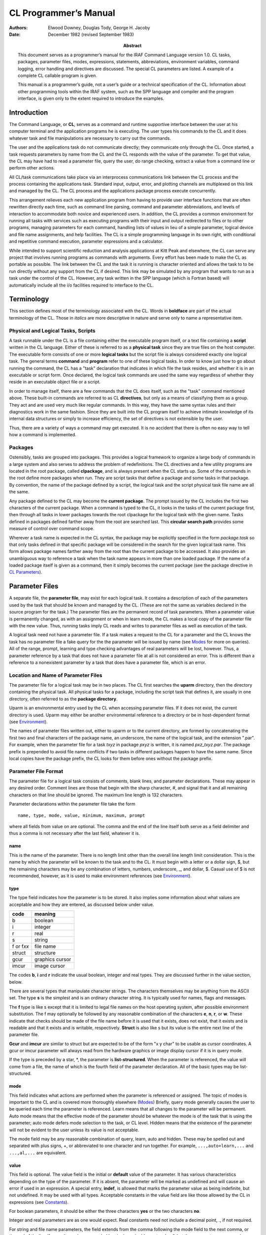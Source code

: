 ======================
CL Programmer’s Manual
======================

:Authors: - Elwood Downey, Douglas Tody, George H. Jacoby
:Date: December 1982 (revised September 1983)
:Abstract: This document serves as a programmer’s manual for the IRAF
 Command Language version 1.0. CL tasks, packages, parameter files,
 modes, expressions, statements, abbreviations, environment variables,
 command logging, error handling and directives are discussed. The
 special CL parameters are listed. A example of a complete CL callable
 program is given.

 This manual is a programmer’s guide, not a user’s guide or a
 technical specification of the CL. Information about other
 programming tools within the IRAF system, such as the SPP language
 and compiler and the program interface, is given only to the extent
 required to introduce the examples.

Introduction
------------

The Command Language, or **CL**, serves as a command and runtime
supportive interface between the user at his computer terminal and the
application programs he is executing. The user types his commands to the
CL and it does whatever task and file manipulations are necessary to
carry out the commands.

The user and the applications task do not communicate directly; they
communicate only through the CL. Once started, a task requests
parameters by name from the CL and the CL responds with the value of the
parameter. To get that value, the CL may have had to read a parameter
file, query the user, do range checking, extract a value from a command
line or perform other actions.

All CL/task communications take place via an interprocess communications
link between the CL process and the process containing the applications
task. Standard input, output, error, and plotting channels are
multiplexed on this link and managed by the CL. The CL process and the
applications package process execute concurrently.

This arrangement relieves each new application program from having to
provide user interface functions that are often rewritten directly each
time, such as command line parsing, command and parameter abbreviations,
and levels of interaction to accommodate both novice and experienced
users. In addition, the CL provides a common environment for running all
tasks with services such as executing programs with their input and
output redirected to files or to other programs, managing parameters for
each command, handling lists of values in lieu of a simple parameter,
logical device and file name assignments, and help facilities. The CL is
a simple programming language in its own right, with conditional and
repetitive command execution, parameter expressions and a calculator.

While intended to support scientific reduction and analysis applications
at Kitt Peak and elsewhere, the CL can serve any project that involves
running programs as commands with arguments. Every effort has been made
to make the CL as portable as possible. The link between the CL and the
task it is running is character oriented and allows the task to to be
run directly without any support from the CL if desired. This link may
be simulated by any program that wants to run as a task under the
control of the CL. However, any task written in the SPP language (which
is Fortran based) will automatically include all the i/o facilities
required to interface to the CL.


Terminology
-----------

This section defines most of the terminology associated with the CL.
Words in **boldface** are part of the actual terminology of the CL.
Those in *italics* are more descriptive in nature and serve only to name
a representative item.

Physical and Logical Tasks, Scripts
~~~~~~~~~~~~~~~~~~~~~~~~~~~~~~~~~~~

A task runnable under the CL is a file containing either the executable
program itself, or a text file containing a **script** written in the CL
language. Either of these is referred to as a **physical task** since
they are true files on the host computer. The executable form consists
of one or more **logical tasks** but the script file is always
considered exactly one logical task. The general terms **command** and
**program** refer to one of these logical tasks. In order to know just
how to go about running the command, the CL has a "task" declaration
that indicates in which file the task resides, and whether it is in an
executable or script form. Once declared, the logical task commands are
used the same way regardless of whether they reside in an executable
object file or a script.

In order to manage itself, there are a few commands that the CL does
itself, such as the "task" command mentioned above. These built-in
commands are referred to as CL **directives**, but only as a means of
classifying them as a group. They act and are used very much like
regular commands. In this way, they have the same syntax rules and their
diagnostics work in the same fashion. Since they are built into the CL
program itself to achieve intimate knowledge of its internal data
structures or simply to increase efficiency, the set of directives is
not extensible by the user.

Thus, there are a variety of ways a command may get executed. It is no
accident that there is often no easy way to tell how a command is
implemented.


Packages
~~~~~~~~

Ostensibly, tasks are grouped into packages. This provides a logical
framework to organize a large body of commands in a large system and
also serves to address the problem of redefinitions. The CL directives
and a few utility programs are located in the root package, called
**clpackage**, and is always present when the CL starts up. Some of the
commands in the root define more packages when run. They are script
tasks that define a package and some tasks in that package. By
convention, the name of the package defined by a script, the logical
task and the script physical task file name are all the same.

Any package defined to the CL may become the **current package**. The
prompt issued by the CL includes the first two characters of the current
package. When a command is typed to the CL, it looks in the tasks of the
current package first, then through all tasks in lower packages towards
the root clpackage for the logical task with the given name. Tasks
defined in packages defined farther away from the root are searched
last. This **circular search path** provides some measure of control
over command scope.

Wherever a task name is expected in the CL syntax, the package may be
explicitly specified in the form *package.task* so that only tasks
defined in that specific package will be considered in the search for
the given logical task name. This form allows package names farther away
from the root than the current package to be accessed. It also provides
an unambiguous way to reference a task when the task name appears in
more than one loaded package. If the name of a loaded package itself is
given as a command, then it simply becomes the current package (see the
package directive in `CL Parameters`_).

Parameter Files
---------------

A separate file, the **parameter file**, may exist for each logical
task. It contains a description of each of the parameters used by the
task that should be known and managed by the CL. (These are not the same
as variables declared in the source program for the task.) The parameter
files are the permanent record of task parameters. When a parameter
value is permanently changed, as with an assignment or when in learn
mode, the CL makes a local copy of the parameter file with the new
value. Thus, running tasks imply CL reads and writes to parameter files
as well as execution of the task.

A logical task need not have a parameter file. If a task makes a
request to the CL for a parameter and the CL knows the task has no
parameter file a fake query for the the parameter will be issued by
name (see `Modes`_ for more on queries). All of the range, prompt,
learning and type checking advantages of real parameters will be lost,
however. Thus, a parameter reference by a task that does not have a
parameter file at all is not considered an error. This is different
than a reference to a nonexistent parameter by a task that does have a
parameter file, which is an error.


Location and Name of Parameter Files
~~~~~~~~~~~~~~~~~~~~~~~~~~~~~~~~~~~~

The parameter file for a logical task may be in two places. The CL first
searches the **uparm** directory, then the directory containing the
physical task. All physical tasks for a package, including the script
task that defines it, are usually in one directory, often referred to as
the **package directory**.

Uparm is an environmental entry used by the CL when accessing parameter
files. If it does not exist, the current directory is used. Uparm may
either be another environmental reference to a directory or be in
host-dependent format (see `Environment`_).

The names of parameter files written out, either to uparm or to the
current directory, are formed by concatenating the first two and final
characters of the package name, an underscore, the name of the logical
task, and the extension ".par". For example, when the parameter file for
a task *txyz* in package *pxyz* is written, it is named *pxz_txyz.par*.
The package prefix is prepended to avoid file name conflicts if two
tasks in different packages happen to have the same name. Since local
copies have the package prefix, the CL looks for them before ones
without the package prefix.


Parameter File Format
~~~~~~~~~~~~~~~~~~~~~

The parameter file for a logical task consists of comments, blank lines,
and parameter declarations. These may appear in any desired order.
Comment lines are those that begin with the sharp character, #, and
signal that it and all remaining characters on that line should be
ignored. The maximum line length is 132 characters.

Parameter declarations within the parameter file take the form

::
   
   name, type, mode, value, minimum, maximum, prompt

where all fields from value on are optional. The comma and the end of
the line itself both serve as a field delimiter and thus a comma is not
necessary after the last field, whatever it is.


name
^^^^

This is the name of the parameter. There is no length limit other than
the overall line length limit consideration. This is the name by which
the parameter will be known to the task and to the CL. It must begin
with a letter or a dollar sign, $, but the remaining characters may be
any combination of letters, numbers, underscore, \_, and dollar, $.
Casual use of $ is not recommended, however, as it is used to make
environment references (see `Environment`_).


type
^^^^

The type field indicates how the parameter is to be stored. It also
implies some information about what values are acceptable and how they
are entered, as discussed below under value.

============ ============
code	     meaning
============ ============
b            boolean
i            integer
r	     real
s	     string
f or f\ *xx* file name
struct       structure	
gcur         graphics cursor
imcur        image cursor
============ ============


The codes **b**, **i** and **r** indicate the usual boolean, integer and
real types. They are discussed further in the value section, below.

There are several types that manipulate character strings. The
characters themselves may be anything from the ASCII set. The type **s**
is the simplest and is an ordinary character string. It is typically
used for names, flags and messages.

The **f** type is like s except that it is limited to legal file names
on the host operating system, after possible environment substitution.
The f may optionally be followed by any reasonable combination of the
characters **e**, **n**, **r**, or **w**. These indicate that checks
should be made of the file name before it is used that it exists, does
not exist, that it exists and is readable and that it exists and is
writable, respectively. **Struct** is also like s but its value is the
entire next line of the parameter file.

**Gcur** and **imcur** are similar to struct but are expected to be of
the form "x y char" to be usable as cursor coordinates. A gcur or imcur
parameter will always read from the hardware graphics or image display
cursor if it is in query mode.

If the type is preceded by a star, \*, the parameter is
**list-structured**. When the parameter is referenced, the value will
come from a file, the name of which is the fourth field of the parameter
declaration. All of the basic types may be list-structured.


mode
^^^^

This field indicates what actions are performed when the parameter is
referenced or assigned. The topic of modes is important to the CL and is
covered more thoroughly elsewhere (`Modes`_) Briefly, query mode generally
causes the user to be queried each time the parameter is referenced.
Learn means that all changes to the parameter will be permanent. Auto
mode means that the effective mode of the parameter should be whatever
the mode is of the task that is using the parameter; auto mode defers
mode selection to the task, or CL level. Hidden means that the existence
of the parameter will not be evident to the user unless its value is not
acceptable.

The mode field may be any reasonable combination of query, learn, auto
and hidden. These may be spelled out and separated with plus signs, +,
or abbreviated to one character and run together. For example,
``...,auto+learn,...`` and ``...,al,...`` are equivalent.


value
^^^^^

This field is optional. The value field is the initial or **default**
value of the parameter. It has various characteristics depending on the
type of the parameter. If it is absent, the parameter will be marked as
undefined and will cause an error if used in an expression. A special
entry, **indef**, is allowed that marks the parameter value as being
indefinite, but not undefined. It may be used with all types. Acceptable
constants in the value field are like those allowed by the CL in
expressions (see `Constants`_).

For boolean parameters, it should be either the three characters **yes**
or the two characters **no**.

Integer and real parameters are as one would expect. Real constants need
not include a decimal point, ., if not required.

For string and file name parameters, the field extends from the comma
following the mode field to the next comma, or the end of the line if
none. It may be surrounded by single or double quotes, ’ or ", but these
are not necessary unless the string is to include a comma. The length of
the storage allocated for the string will be the minimum of 30
characters and the length of the initial value, up to a maximum of 132.
Later changes to the value of the string will be silently truncated to
the amount thus established.

Structs and the cursor types use the value field to indicate the number
of characters of storage to allocate to hold the value of the parameter.
The value is a string consisting of the entire next line of the
parameter file. If no number is given in the value field, then just
enough storage to hold the next line will be allocated. If the number is
larger, this allows the value to grow longer than the length of the next
line. Since dynamic string storage is not used in the CL, the length of
all strings is fixed and using the value field in this way permits a
short initial value but allows for later growth. The length of string
storage is limited to 132 characters. It is an error to explicitly
specify a storage length shorter than the initial value.

The value field for list-structured parameters is the name of the file
containing values for the parameter. This name is subject to the same
restrictions as a parameter of type fr and environmental references are
allowed.

Thus, the value field entry for a parameter in a parameter file has
several different uses, depending on the type of the parameter. The term
**value** refers to that which is used when the parameter is used in an
expression and **value field** refers specifically to the fourth field
of the parameter specification. Because of this multiple usage, the CL
recognizes this field with several names, as described under parameter
references (`Parameter References`_).


minimum and maximum
^^^^^^^^^^^^^^^^^^^

These two fields work together to specify a validity range for the value
of the parameter. They are ignored for all types except integer, real,
and file name parameters and follow the same rules as the value field
for these type parameters. Their application to filenames is to test for
a simple lexical ordering. If they are both set when the parameter is
referenced, then a query will be generated if the value of the parameter
is not within range. No range checking is done if either the minimum or
maximum are undefined or if min > max. If the parameter is
list-structured, then the range checking is applied to the entry read
from the file.


prompt
^^^^^^

This field behaves like a string and extends from just after the sixth
comma in the parameter spec to the end of the line. It may be quoted. As
explained more thoroughly under query mode, its purpose is to provide a
meaningful prompt for the parameter during a query. If no prompt string
is given, then the query will just use the name of the parameter. As
with strings, the length of the prompt implies the amount of static
storage to allocate; later changes to the the prompt will be silently
limited to this length.


Modes
-----

The CL supports three modes of operation, query, learn and auto.

**Query** mode is the most interactive and is the standard mode when the
CL is being used interactively. It causes each parameter referenced by a
task, or script, to produce a query on the terminal consisting of the
prompt string for that parameter, its current value and minimum and
maximum values, if set. If there is no prompt string, then the name of
the parameter is used. When the user sees this query, he may type a
simple return to accept the current value or type a new value. New
values that are entered in this way are checked for validity immediately
with regard to type and range, and the query repeats until a reasonable
value is entered.

A query will be generated regardless of the effective mode of the
parameter if it does not meet its range requirements. On the other hand,
a query will be prevented if the parameter was set on the command line,
again assuming it is not out of range. Thus, the CL relieves the
application program from some of the burden of verifying its parameters.

**Learn** mode retains the values of parameters across task runs and
even across CL sessions. The default values of parameters come from
their entries in the task’s parameter file. If learn mode is not in
effect, changes to parameter values by way of command line arguments to
the task or queries do not cause the parameter file to be updated and so
the values revert back to their defaults as soon as the task ends. Learn
mode makes these changes permanent by updating the parameter file for
the task.

**Hidden** mode applies only to parameters. It prevents queries from
being generated even if the effective mode for the parameter is query,
unless its value is out of range. Hidden mode also prevents the default
value from ever being "learned". The only way to change the default
value of a hidden parameter is by an assignment statement. Hidden mode
is useful for parameters that are rarely if ever changed to hide their
existence from all but experienced users.


Determining Modes
~~~~~~~~~~~~~~~~~

The modes exist independently in a three level hierarchy: the parameter,
the current task, and the CL itself. Whenever a parameter is referenced,
its **effective mode** is calculated. To determine the effective mode,
the mode settings of the three levels are used starting with the
parameter level. If the mode of the parameter is query or learn, that is
the effective mode. If the parameter’s mode is **auto**, then the
effective mode is that of the current task unless it too is in auto mode
in which case the effective mode is that of the CL. If all levels are
auto, the effective mode is auto and neither query nor learn effects
will occur.

Thus, each layer of the hierarchy, starting at the parameter level,
defers to a higher level until it finds either query or learn (or both).
Note that the presence of hidden mode at the parameter does not alter
this process but rather serves to override query mode, should it be
found at any given level. As a practical example, all the auto-mode
parameters in a task can effectively be put into query mode at once by
setting the mode once at the task level to query.


Setting and Changing Modes
~~~~~~~~~~~~~~~~~~~~~~~~~~

The modes themselves are set in different ways at the parameter and task
level. The mode for a particular parameter is accessed as a field of
that parameter called **p_mode**. It may be abbreviated. The mode of a
task is in a parameter **mode**, of type string, that contains any
reasonable combination of the letters **q**, **l**, **a** and **h**.
This parameter may be declared and initialized as desired in the
parameter file for the task just like any other parameter. If it does
not appear in the parameter file for a task when it runs, it will be
manufactured and supplied with a default setting of ’ql’. This is the
only case of a parameter added by the CL to a parameter list for a task.
One of the parameters to the CL itself is also **mode**, and this serves
as the mode of the CL, the highest level in the mode hierarchy.

As a convenience for naming modes, four CL string parameters **query**,
**learn**, **auto** and **hidden** are defined to be the
single-character strings ’q’, ’l’, ’a’ and ’h’. Examples of setting
modes at the CL, task, and parameter levels::

  mode = 'ql'                      # set CL mode to query, learn
  package.task.mode = 'a'          # set given task mode to auto
  package.task.param.p_mode = 'ql' # set given parameter's mode
  mode = query + learn             # use pre-defined string params
  mode += query                    # add query

The mode of a parameter may also be changed during a query for that
parameter. If the response to the query begins with a percent, %, then
the mode for the parameter may be set using the same format as that
used in the parameter file mode field (see `Parameter File
Format`_). This is useful during program development for making a
parameter hidden once its default value has been determined.


Recommended Mode Settings
~~~~~~~~~~~~~~~~~~~~~~~~~

The recommended default modes are auto and learn for the CL itself,
query for each task and auto or hidden for the parameters. Auto mode
for all non-hidden parameters in a task allows them all to be changed
at once by changing the mode of the task. The user will rarely do more
than change a task’s mode to auto, hide a parameter (by use of the %h
response to a query, `Setting and Changing Modes`_), or reset all
parameters of a task to their original default by deleting its
parameter file from the uparm directory (see `Location and Name of
Parameter Files`_).


Expressions
-----------

The CL allows expressions wherever a simple variable might appear. This
applies only to the language, however, not, for example, in the
parameter files. Expressions are the usual kinds of combinations of
constants, variables, intrinsic functions, operators, parentheses and
expressions (recursively).


Constants
~~~~~~~~~

Boolean constants are entered as the three characters "yes" or the two
characters "no". There are no true and false constants.

Integers are an uninterrupted sequence of digits; a trailing ‘b’ denotes
an octal constant.

Floating point constants are as in most languages but a decimal point is
not necessary if not needed. 5, 5., 5e0, .5e1 and 5.e0 are all
equivalent. Sexagesimal notation may also be used to create a floating
point value. A negative value is indicated by a leading minus sign, -,
leading zeros are not necessary and the seconds field is optional.
1:23:4.56, -12:3:4.5, 1:2:3 and -12:34 are all acceptable.

Strings are zero or more characters surrounded by single or double
quotes, ’ or ". The quotes are not needed in two cases. One is in
response to a query. In that case, everything up to the end of the typed
line is taken to be the string. If the quotes are used, however, they
will be discarded. The other case is when specifying the value of a
parameter on the command line when running a task. If the corresponding
parameter is of type string, filename or is list-structured and the
string need not be used in an expression, then the quotes are optional.

An additional constant, **indef**, is known to the CL. This is a special
setting that means indefinite, as opposed to being truly undefined. The
latter causes an abortive error if encounted during the evaluation of an
expression. A parameter that is merely indefinite does not result in an
error or a query and is useful for indicating the value should be
ignored, but propagated through an expression.

See the discussion of the intrinsic scan function (`Intrinsic
Functions`_) for two additional constants, EOF and stdin.


Parameter References
~~~~~~~~~~~~~~~~~~~~

The "variables" in CL expressions are task parameters. To reference a
parameter, the most general form is *package.task.param.field*. This
form may be used anywhere a parameter is legal. Only the parameter name
portion is required. If the package and task are not specified, the
parameters for the current task, then the current package and finally
those of the CL itself are searched. The parameter is not found if it
does not exist in one of these three places.

If the field is not specified, then the meaningful value of the
parameter is used, as explained under the discussion for the value
field of a parameter (see `Parameter File Format`_). The possible
fields are p_name, p_type, p_mode, p_value, p_minimum, p_maximum and
p_prompt. In addition, the value field may also be given as p_length,
p_default or p_filename.  These are intended for use with parameters
of type struct or cursor, integer or real, or filename (or
list-structured). These aliases are not strictly enforced but are
provided to improve readability and reliability in CL commands,
particularly within script tasks. Each portion of the parameter
reference may be abbreviated separately (see `Environment`_).

The result of using a logical operator is either the boolean true or
false. These values are represented internally as 1 and 0, respectively.
Although it is bad programming practice to make use of that fact in
further arithmetic operations, it is not prohibited.


Intrinsic Functions
~~~~~~~~~~~~~~~~~~~

The CL provides a set of standard intrinsic functions that may be used
in expressions. They are much like those found in most math libraries
and are listed here only for reference. As with commands, they may be
abbreviated but unlike commands their arguments must be enclosed in
parentheses. Calling them with illegal arguments or producing underflow
or overflow generates an error. Their argument(s) may be integer or real
and they will try to return the same type as their argument if no loss
of precision would result.

============== =================== ===========================
Usage          Number of Arguments Description
============== =================== ===========================
abs(x)          1                  absolute value
atan2(y,x)      2                  arc tangent, with proper quadrant
cos(x)          1                  cosine
exp(x)          1                  natural exponentiation
frac(x)         1                  fractional part
int(x)          1                  integral part
log(x)          1                  natural logarithm
log10(x)        1                  common logarithm
max(x1,x2...)   > 1                maximum
min(x1,x2...)   > 1                minimum
mod(x,modulo)   2                  first arg modulus the second
round(x)        1                  nearest integer, rounded away from zero
scan(l,p...)    > 1                free-format read; see below
sin(x)          1                  sine
sqrt(x)         1                  square root
tan(x)          1                  tangent
============== =================== ===========================


The **scan** intrinsic function reads from its first argument as a
string and assigns the pieces, suitably type cast, into the remaining
arguments. If the first argument is a list-structured parameter, the
next line of the file is read and scanned, unless query mode is in
effect in which case the user is always prompted for the line. If the
first argument is a string-type parameter, including filename, struct,
gcur or imcur, then the string is scanned. This serves as an in-core
read, much like a Fortran decode or a C sscanf function. Spaces, tabs
and commas are recognized delimiters. If the last target parameter is a
string, it will receive the remainder of the string being scanned.

Scan returns as its function value the number of successful conversions.
Reading from a list and encountering eof will cause scan to return a
count of zero. There is a pre-defined constant in the CL, **EOF**, which
is simply zero; it may be used to make the test more explicit. There is
another CL constant, **stdin**, which may be used as the first argument
to cause scan to read from the standard input. Examples of scan are::

  # Read gcur and print radii until end of list.
  while (scan (gcur, x, y, remainder) >= 2)
      = sqrt (x∗∗2 + y∗∗2)

::
 
  # Read until EOF is detected.
  while (scan (file, line) != EOF)
      = line


Operators
~~~~~~~~~

The following is a list of the arithmetic and logical operators
available in the CL. They are the same as in the SPP language.

=========== ============== =====================================
Operator(s) Type of Result Function
=========== ============== =====================================
+, -, \*, / numeric        the usual, but see below for + with strings
\*\*        numeric        raise to power
%           numeric        first expression modulus the second; like mod()
<, >        logical        less than, greater than
<=, >=      logical        less than or equal, greater than or equal
==, !=      logical        equal, not equal
&&          logical        logical "and"
\|          logical        logical "or"
!           logical        logical "not"
=========== ============== =====================================

For those familiar with C, note the absence of =. It is not considered
an operator that produces an l-value but may only be used in an
assignment statement.

The + operator can be used to concatenate strings. If only one of its
operands are strings, the other will be converted first. If one operand
is a string, the other is an integer and the string operand contains an
integer on the same side as the integer operand, then an arithmetic
addition will be performed as well. For example::

  'stringa' + 'stringb'	   -> 'stringastringb'
  'string1' + 'string2'	   -> 'string1string2'
  'string1' + 2	           -> 'string3'
  2 + 'string1'	           -> '2string1'
  2 + '9string'	           -> '11string'
  'string' + boolean_param -> 'stringyes' (or 'stringno')

Points, ., in strings with digits are not recognized as floatings so
trying to add floatings to strings, while not prohibited, probably
doesn’t do anything useful.


Statements
----------

Statements fall into the following categories: assignments, commands,
immediate and flow control. These will are discussed separately, below.

Statements may be delimited by newline or semicolon, ;, and may be
grouped with brackets, { and }. Nesting is supported. Comments begin
with the sharp character, #, which indicates that all characters from it
to the end of the line are to be ignored. Statements that are too long
to fit on a line may be continued by ending the line with a backslash,
\\ or they are automatically continued if the last character is a comma.

When used from a terminal, the CL issues a continuation prompt, >>>,
when the outermost statement has not been completed. This indicates
input is still being accepted and parsed. No work will actually be done
until the CL sees a complete input statement.


Assignment Statement
~~~~~~~~~~~~~~~~~~~~

An **assignment** is a statement of the form *parameter = expression*.
The parameter is always permanently changed by an assignment statement,
whether or not learn mode is in effect.

Two additional forms of assignments are provided that also perform
arithmetic, *param += exp* and *param −= exp*. These are equivalent to
*param = param + exp* and *param = param − exp*. They are more efficient
as well as more convenient. These forms also permanently change the
parameter.

All forms of the assignment statements will cause an error if the
result of *exp* is undefined. Thus, the CL will never allow a
parameter to be set to an undefined state. The only way to get an
undefined parameter is by not setting it in a parameter file (see the
value discussion in `Parameter File Format`_). Assignment statements
are the only way a hidden parameter may be permanently changed.


Commands
~~~~~~~~

A **command** is the basic means of running logical tasks. It consists
of the name of the logical task, possibly with arguments, and pipes to
more commands or io redirections. The arguments to the command, if any,
may optionally be surrounded by parentheses. These are recommended in
scripts. Command lines may be continued on the next line automatically
if they end with a comma or a backslash.


Command Arguments
^^^^^^^^^^^^^^^^^

The arguments to a command are given as a comma-separated list and come
in two basic forms, positional and absolute. The **positional** form is
any general expression. The expressions will be evaluated and assigned
one-to-one to the corresponding parameters of the task, as defined by
their order in the task’s parameter file, not counting hidden
parameters. Only the value of the parameter may be set in this manner. A
lone comma may be used as a placeholder and skips a parameter without
changing it. Parameters not reached in the matching are also not
changed.

The **absolute** form is an assignment, *parameter = expression*, where
the parameter must be a parameter of the task being run. This is useful
when a parameter value is to be changed but its position in the argument
list is not known or it would be awkward to arrive at its position by a
large number of positional arguments. Since the parameter is explicitly
named, fields other than the default value may be changed with the
absolute form.

Another form of absolute argument is the **switch**. It is a shorthand
way of specifying the truth value of a boolean parameter. A switch
consists of the parameter followed by a plus, +, to set it to yes, or a
minus, −, to set it to no. Thus, these two forms are equivalent ways of
turning off the boolean parameter *option*::

  task option=no
  task option−

While they may be used together, all positional arguments must precede
absolute arguments. Here are examples of using the positional and
absolute forms together (note the parens in the second example are
optional)::

  task1 x, task2.param, op+
  task3 (a, b, c, param2=x+y, op3−, param3=task4.x/zzz)
  task4 x, y, z, op1+, op2=yes

Parameters changed on the command line will have their new values as
long as the command is executing. If learn mode is not in effect for the
parameters, they will revert back to their original values when the task
ends or if the task aborts for some reason.


Pipes and Redirections
^^^^^^^^^^^^^^^^^^^^^^

A **pipe** connects the standard output of one task to the standard
input of another task. A pipe is indicated by separating the tasks with
a vertical bar, \|. As many pipes in a series may be used as necessary.
**Redirections** of the standard input and output of a task from or to
files are also supported.

The standard input may come from a file by indicating the filename after
the less-than symbol, <, and the standard output from the last task in a
pipe sequence may be sent to a file by giving its name after the
greater-than symbol, >. Two greater-thans, >>, cause the output to be
concatenated to the end of the file. If the output redirection symbol is
preceded by an ampersand, &, then the standard error will also be
included, as in &|, &> and &>>. Output redirections, but not pipes, are
considered absolute arguments to the task so they must follow any
positional arguments and must be set off by commas. For example, task1
reading from file t1input piped to task2 writing to file t2output is
done as

::

   task1 x,y,z, < t1input \| task2 x2, y2=a+b, > t2output
  

Immediate Statement
~~~~~~~~~~~~~~~~~~~

This is the **calculator** mode of the CL. It consists of the basic
assignment statement without the left-hand side parameter, as in "*=
exp*". Instead of computing the expression and assigning it to a
parameter, the result is simply sent to the standard output. This may in
turn be redirected if the calculation is being done from a script.


Flow Control
~~~~~~~~~~~~

The CL provides **if-then-else** and **while** program flow control
constructs. These look like::

  if (expr) 
      statement     
  else
      statement     

and::

  while (expr)
      statement

This is quite general since the "statement" may be a group of statements
in brackets. Also, since if-then-else is itself a statement, they may be
chained into if-then-else-if- and so on. The else clause is optional.


Abbreviations
~~~~~~~~~~~~~

If the boolean CL parameter **abbreviations** is yes, then packages,
commands, intrinsic functions and parameters may be abbreviated. The
scope of the abbreviation is limited by its context. For example, if a
parameter reference is *task.param*, the only candidates for the param
abbreviation are those parameters belonging to the given task;
similarly for parameter names given in the absolute form of a task’s
argument list. Parameter fields, such as p_name and so on, are always
considered within their own class so their briefest forms are always
p_n, p_t, p_mo, p_v, p_l, p_d, p_f, p_mi, p_ma and p_p (see `Parameter
References`_). The intrinsic functions are also in their own class.

Abbreviations are not allowed in scripts. They are intended only to
streamline interactive work with the CL.

Environment
-----------

The **set** CL directive, as explained elsewhere (`CL Parameters`_),
provides a simple string substitution mechanism for filename
translations. Most operating systems allow a logical assignment to a
physical device name for use in filenames. The CL trys to merge this
with its own environment table so that definitions in the host system
are available within the CL in addition to new entries added by
the CL. Typical uses for the translations are portable names for
system-dependent directories and io devices, such as tape.

The CL keeps its environment table in a last-in first-out fashion. New
entries hide but do not overwrite old entries. Substitutions take place
in strings being used as file names in commands and in parameter files.
This includes list-structured parameters and io redirection. Environment
references are indicated by following them with a dollar, $. For
example, if the following environment definition is made::

  set mydir = ’/usr/myname/dir/’

then these uses::

  task x, y, z, > mydir$file1
  task2 filename = mydir$file2

become::

  task x, y, z, > /usr/myname/dir/file1
  task2 filename = /usr/myname/dir/file2

Note that the quotes around the value for mydir are necessary since the
slashes are not legal in identifiers.

The environment facility is strictly a string substitution mechanism.
Directory names and other uses must be complete enough so that a valid
filename is the direct result of the substitution; the environment
facility has no knowledge of file naming requirements on the host system
whatsoever.


Log File
--------

If the boolean CL parameter **keeplog** is yes, then each command typed
by an interactive CL will be entered into a log. Commands that come to
the CL from tasks or scripts are not kept. The name of the file is in
the filename CL parameter **logfile**. This parameter is only used when
logging is started. To change the name of the logging file after logging
has already begun, set keeplog to no, change the value of logfile, then
restart logging by setting keeplog to yes. Each time logging starts, the
current time is entered in the log file as a CL comment.


Error Handling
--------------

From the start, the single most important requirement of the CL was that
it properly handle error conditions. As one veteran put it, "the error
case is the normal case, and the case when the program runs perfectly is
the abnormal case" [*]_.

To most easily explain error recovery in the CL, the discussion diverges
for a moment to explain a bit of its internal structure. Each new
logical task that is run pushes a data structure onto a control stack.
This structure indicates, among other things, where the standard input
and output for the task are connected and process control information.
As each task dies, its control structure gets popped off and the exposed
task resumes as the active one.

When a task encounters an error, it issues a diagnostic to its standard
error and informs the CL. The CL then repeatedly pops tasks, killing
them as necessary, until it uncovers one that had its input and output
connected to the terminal. Thus, an error condition forces a return to
an interactive task, most likely an instance of the cl directive.

As each task is popped, its name and the parameters that were set on the
command line when it was run are given as a kind of "stack trace" to aid
diagnosis. Parameter files of tasks that abort due to their own errors
or because they got killed on the way to restoring an interactive state
are not updated. The environment, package and task definitions, and all
other extensible data structures, are restored to their state at the
time the resumed task was pushed.

The diagnostics from the CL all begin with "ERROR:". This always means
that the full abortive procedure outlined above has occurred. If an
internal consistency check fails, this becomes "INTERNAL ERROR:". A few
diagnostics begin with "WARNING:". Warnings do not invoke the abortive
procedure but are merely informative messages generated during command
processing.

Perhaps the least helpful error messages are "syntax error" and "parser
gagged". These are generated by the parser when it has no idea of what
it is trying to crack or when it gets terribly confused. The only
advice, until the improved parser of CL2 is available, is to carefully
inspect the offending statement. If the error occurs during the
interpretation of a script, an approximate line number is also given.

.. [*] P.J. Brown, Writing Interactive Compilers and Interpreters,
       John Wiley & Sons Ltd, 1979, p.55.


CL Initialization
-----------------

When the CL starts up, it tries to read two CL script files. The first
is in an IRAF system-wide directory and is called **clpackage.cl**. It
defines the tasks in the root package clpackage, makes useful
environment entries and does other chores such as printing news. The
other is called **login.cl** and will be run if found in the current
directory from which the CL is started. This serves as a way to
personalize the CL on a per-user basis. Typical uses are to set modes,
options and uparm, define personal tasks and packages and make
environment entries for frequently used directories. Note that login.cl
is run as a genuine script and any changes it makes to the dictionary
after doing a "keep" will be lost.


CL Directives
-------------

The following commands are handled directly by the CL. They are always
available in the root package, clpackage. They behave as all other
commands in that they may be abbreviated and may have their input and
output redirected as desired. Arguments in square brackets, [ and ], are
optional.

bye
  Exit the current task and resume the previous one where it left
  off. If there is no previous task, then the CL ends. Any task
  declarations, cached parameter files and environment definitions not
  kept (see keep) will be discarded from core. The same effect may be
  achieved by typing EOF (control-z on DEC systems). If used in a
  script task, it causes the script to abruptly end as though the end
  of the script file had been encountered. Since most packages are
  defined in scripts that do the cl directive, bye often has the
  effect of exiting from an entire package (see cl).

cache lt [, lt2, ...]
  Read the parameter file for each given logical task(s) into the
  dictionary. They will remain in core until the current task exits
  (see bye). This is useful before running a task repetitively to
  reduce the file i/o required to bring in and possibly update the
  task’s parameter file each time it runs.

cl
  Run the cl itself as a task. This is generally useful in script
  tasks to stop the script midstream and allow terminal interaction
  again. The script might start with a package declaration, make some
  set and task declarations then do "cl()". This would cause the cl to
  run as a subtask to the script task and allow user interaction, with
  the new package and tasks. When the cl sees bye or EOF, the script
  task resumes, doing whatever cleanup it desires and exits, taking
  the new package, tasks and other dictionary changes with it. Other
  uses of the cl directive are to run script tasks. Since its input
  can be redirected, as with any other task, "cl < file" is a way to
  run a script file. Note: just where the cl gets its input when run
  without arguments is still being discussed but the above
  description, as far as it goes, should not change.

keep
  Cause all currently defined tasks and packages and any cached
  parameter files to remain in core when the current task
  ends. Normally, all dictionary space used by a task is discarded
  when the task ends. If any further dictionary changes are made, they
  will be discarded as keep only retains what was defined at the
  instant it is used. Keep only effects the current task. When the
  task from which the current task was called ends, the kept
  dictionary space will be discarded unless keep was called in the
  prior task as well.

lparam lt [, lt2, ...]
  List all parameters for the given logical task(s), if any. The name,
  current value, and prompt string is given for each, one per
  line. The parameters are given in the order in which they should be
  used as positional arguments in commands. Hidden parameters are
  listed at the end, surrounded by parentheses.

package packname
  Create a new package with the given name. The parameter file
  associated with the current task, if any, is associated with the
  package and becomes the package’s parameter file. All later task
  declarations will go into this package. A package declaration
  normally occurs in a script task, which creates the package and
  defines are tasks therein. If the package already exists, an error
  is indicated.

  As an aside, if the name of an existing package is itself given as a
  command, then it is pushed and run as a kind of task; nothing is
  changed in the dictionary. Bye or EOF will pop this pseudotask and
  return the current package setting to its previous state. This is
  useful for temporarily changing the search path for commands when a
  few commands in a package are needed without having to worry about
  tasks with the same name in other packages being found instead (see
  `Packages`_).

redefine [lt1, lt2, ...] lt = pt
  Exactly like the task directive except that redefinitions are
  allowed. A warning message is still issued, however, if a
  redefinition does occur.

set [name = value]
  Make a new, or redefines an existing, environment entry. If given
  without arguments, all current entries are simply listed, one per
  line.  Entries are made in the dictionary so are subject to the same
  rules as other dictionary objects, that is, entries are discarded
  when the task that does the set ends unless it uses keep. New
  entries are always made at the top of the list. Since searching also
  starts at the top, a second entry with the same name as an existing
  one will make the first entry inaccessible. An attempt is made to
  merge the environment facilities of the host operating system with
  the entries managed by set. Examples are given in the environment
  discussion.

task [lt1, lt2, ...] lt = pt
  Define the logical task(s) found in the given physical task. All
  entries are made in the current package. Pt is the name of the
  physical task file. It may be in terms of environmental directories
  or, if quoted, may be given in host-dependent form. If it ends in
  ".cl", the file is assumed to be a script written in the CL
  language.

  The logical tasks, lt1, lt2 and so on are the logical tasks that can
  be run from the physical task. At least one must be given. If the
  logical task name is prepended with a dollar, $, then no parameter
  file is to be associated with that task. If a newly declared logical
  task redefines an existing one in the current package, an error
  message is issued and the entry will not be made. Other logical
  tasks that do not conflict will still be entered, however. It is not
  an error to reference a physical task in more than one task command.

update lt [, lt2, ...]
  Cause the in-core parameter file for the given task(s) to be written
  out. This is used in conjunction with cache to force an update of a
  parameter file before the current task ends. It may also be used to
  force an update of a parameter file that would not otherwise be
  updated, that is, when learn mode is not effect.

version
  Give the current version number of the CL. The current
  implementation gives the time at which the program was built. The
  "version" of the CL for the near future is always considered to be
  1.2.

? and ??
  The "?" command gives the names of all the logical tasks defined in
  the current package. The format is an indented, multicolumn
  block. Entries are read left-to-right top-to-bottom in the order in
  which they are searched (opposite of the order they were
  declared). The "??" command is similar but includes all
  packages. Packages and tasks that lie above the current package, and
  are thus not immediately accessible, are given in parentheses.


CL Parameters
-------------

Some of the parameters belonging to the CL logical task itself have
special significance. Many of them have been mentioned elsewhere. These
parameters behave according to all the usual rules but they are used
internally by the CL or by utility tasks to specify options. All the CL
parameters may be viewed with "lparam cl". CL parameters not included in
the following list are provided as handy scratch variables. Other
parameters will be added as time goes on.

============= ========= =============================================
param         type      usage
============= ========= =============================================
abbreviations boolean	enables abbreviations
keeplog       boolean	enables command logging
logfile       filename	name of logging file
menus         boolean	automatically do a "?" when changing packages
mode          string	sets mode of CL task
============= ========= =============================================


An Example
----------

This is a complete example of a package, **coord**, written for the CL
environment. The package contains two logical tasks, **airmass** and
**precession**. Airmass accepts **elevation** and **scale** and computes
airmass. The result is printed and saved in a parameter **airmass**.
Precession computes the precession between any two years, **year1** and
**year2**. The ra and dec for year1 are read from the standard input and
the precessed coordinates to year2 are written to the standard output.
These two logical tasks are written in the SPP language and are defined
in the single physical task, **coord.x**.

The following are examples of actual running programs. The name of the
files in each case is given in boldface and is not part of the files.
Numerous other examples can be found in the source directories for the
IRAF system.

The login.cl file (see `CL Directives`_) defines the logical task
**coord** as the script task **coord.cl** in its own directory.

file **login.cl**::

  # When the CL starts up, it looks for a "login.cl" file in the
  # current directory. The login file should contain any commands
  # or declarations which one wants executed upon startup. A KEEP
  # or CL command must be executed after the declarations section
  # or the new definitions will go away.

  # The logical directory uparm, if defined, is where the CL will
  # save updated parameter files. Other IRAF system routines also
  # use this directory to store user-specific database files.

  set  uparm = "/usr/jacoby/iraf/tasks/param/"                 
  task $coord = "/usr/jacoby/iraf/tasks/coord/coord.cl"        

  keep # keep additions to dictionary when login.cl terminates 

file **coord.cl**::

  # CL script task to define and run the "coord" coordinate tool
  # package. When this script task runs, it defines the package
  # "coord", the package directory "codir", and the two logical
  # tasks comprising the package, AIRMASS and PRECESS. The task
  # CL is called to process commands from the user. When CL
  # terminates, COORD will also terminate (since there are no more
  # commands in the file), causing the package and its contents to
  # become undefined.

  package coord

  set codir = "/usr/jacoby/iraf/tasks/coord/"
  task airmass, precess = codir$coord

  cl()

file **airmass.par**::

  # Parameters for logical task AIRMASS.

  elevation,r,a,1.5708,0.,1.5708,elevation angle in radians
  scale,r,h,750.,,,scale height
  airmass,r,h,1.,,,computed airmass

 
file **precess.par**::

  # Parameters for logical task PRECESS.

  year1,r,h,1950,,,year from which coordinates are to be precessed
  year2,r,a,1982.9,,,year to which coordinates are to be precessed

file **coord.x**::

  # This file is written in the SPP language, which implements a
  # subset of the planned IRAF scientific programming language.

  # Define CL-callable tasks.
  task airmass, precess = precess_coords

  # AIRMASS -- Airmass calculation utility. Airmass formulation
  # from Allen "Astrophysical Quantities" 1973, p. 125, 133.
  #
  # The logical task airmass has three parameters:
  # elevation angular height above horizon
  # scale scale height of atmosphere
  # airmass calculated air mass

  procedure airmass()

  real elevation, scale, airmass, x # local variables
  real clgetr() # functions

  begin
      # Get type-real parameters "elevation" and "scale" from CL.
      elevation = clgetr ("elevation")
      scale = clgetr ("scale")

      # Compute the airmass, given the elevation and scale.
      x = scale ∗ sin (elevation)
      airmass = sqrt (x∗∗2 + 2 ∗ scale + 1) − x

      # Print result on the standard output, and output the
      # computed air mass to the CL parameter "airmass".

      call printf ("airmass: %10.3f\n")
      call pargr (airmass)
      call clputr ("airmass", airmass)
  end

  # PRECESS_COORDS -- Precess coordinates from year1 to year2.
  # This task is a filter, which reads coordinate pairs from the
  # standard input, performs the precession, and outputs the
  # precessed coordinates on the standard output.

  procedure precess_coords()

  real default_year1, year1 # year to precess from
  real default_year2, year2 # year to precess to
  double ra1, dec1 # input coordinates
  double ra2, dec2 # precessed coordinates
  int fscan(), nscan() # formatted input functions
  real clgetr() # get real parameter function

  begin
      # Get the default "year" parameters from the CL.
      default_year1 = clgetr ("year1")
      default_year2 = clgetr ("year2")

      # Read and precess coordinate pairs from the standard input
      # until EOF is detected. Format "ra dec [year1 [year2 ]]".

      while (fscan (STDIN) != EOF) {
          call gargd (ra1)
	  call gargd (dec1)
	  call gargr (year1)
	  call gargr (year2)

	  if (nscan() == 3) # no year2 given
	      year2 = default_year2
	  else if (nscan() == 2) # no year1 given
	      year1 = default_year1
	  else if (nscan() < 2) {
	      call fprintf (STDERR, "invalid coordinates\n")
	      next # do next iteration
	  }

	  # Call precession subprogram to precess the coordinates,
	  # print result on standard output (hms hms yyyy.y).

	  call precess (ra1, dec1, ra2, dec2, year1, year2)
	  call printf ("ra: %12.1h dec: %12.1h %7.1f\n")
	      call pargd (ra2)
	      call pargd (dec2)
	      call pargr (year2)
      }
  end
